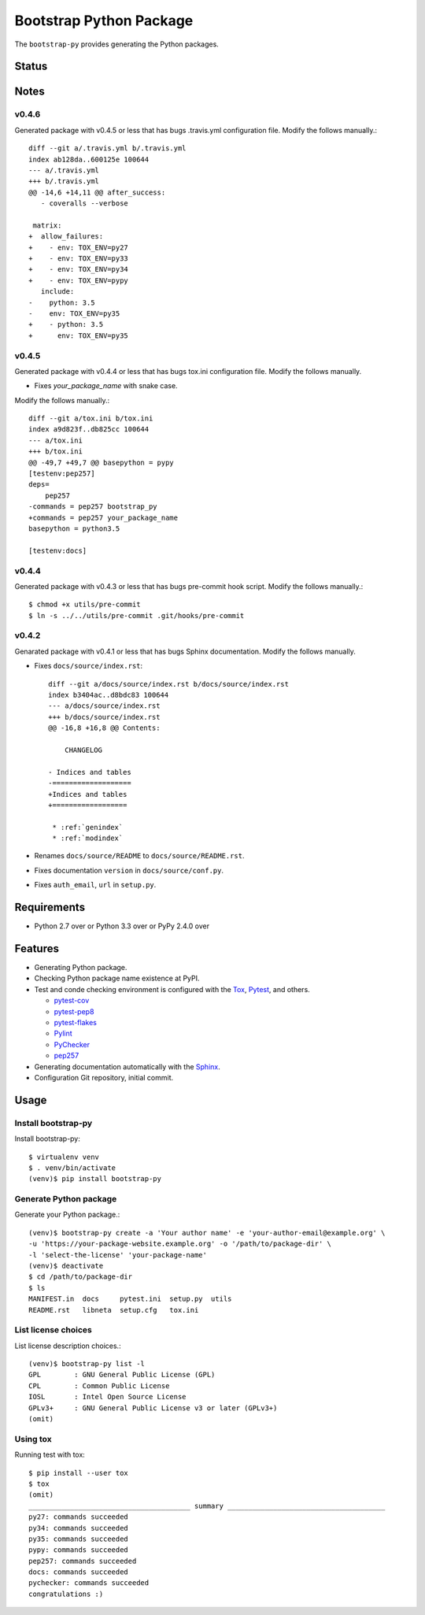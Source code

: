 ==========================
 Bootstrap Python Package
==========================

The ``bootstrap-py`` provides generating the Python packages.

Status
======

.. image:: https://secure.travis-ci.org/mkouhei/bootstrap-py.png?branch=master
   :target: http://travis-ci.org/mkouhei/bootstrap-py
.. image:: https://coveralls.io/repos/mkouhei/bootstrap-py/badge.png?branch=master
   :target: https://coveralls.io/r/mkouhei/bootstrap-py?branch=master
.. image:: https://img.shields.io/pypi/v/bootstrap-py.svg
   :target: https://pypi.python.org/pypi/bootstrap-py
.. image:: https://readthedocs.org/projects/bootstrap-py/badge/?version=latest
   :target: https://readthedocs.org/projects/bootstrap-py/?badge=latest
   :alt: Documentation Status

Notes
=====

v0.4.6
------

Generated package with v0.4.5 or less that has bugs .travis.yml configuration file.
Modify the follows manually.::

  diff --git a/.travis.yml b/.travis.yml
  index ab128da..600125e 100644
  --- a/.travis.yml
  +++ b/.travis.yml
  @@ -14,6 +14,11 @@ after_success:
     - coveralls --verbose
  
   matrix:
  +  allow_failures:
  +    - env: TOX_ENV=py27
  +    - env: TOX_ENV=py33
  +    - env: TOX_ENV=py34
  +    - env: TOX_ENV=pypy
     include:
  -    python: 3.5
  -    env: TOX_ENV=py35
  +    - python: 3.5
  +      env: TOX_ENV=py35

v0.4.5
------

Generated package with v0.4.4 or less that has bugs tox.ini configuration file.
Modify the follows manually.

* Fixes `your_package_name` with snake case.
Modify the follows manually.::

  diff --git a/tox.ini b/tox.ini
  index a9d823f..db825cc 100644
  --- a/tox.ini
  +++ b/tox.ini
  @@ -49,7 +49,7 @@ basepython = pypy
  [testenv:pep257]
  deps=
      pep257
  -commands = pep257 bootstrap_py
  +commands = pep257 your_package_name
  basepython = python3.5
  
  [testenv:docs]


v0.4.4
------

Generated package with v0.4.3 or less that has bugs pre-commit hook script.
Modify the follows manually.::

  $ chmod +x utils/pre-commit
  $ ln -s ../../utils/pre-commit .git/hooks/pre-commit


v0.4.2
------

Genarated package with v0.4.1 or less that has bugs Sphinx documentation.
Modify the follows manually.

* Fixes ``docs/source/index.rst``::

    diff --git a/docs/source/index.rst b/docs/source/index.rst
    index b3404ac..d8bdc83 100644
    --- a/docs/source/index.rst
    +++ b/docs/source/index.rst
    @@ -16,8 +16,8 @@ Contents:
    
        CHANGELOG
    
    - Indices and tables
    -===================
    +Indices and tables
    +==================
    
     * :ref:`genindex`
     * :ref:`modindex`

* Renames ``docs/source/README`` to ``docs/source/README.rst``.
* Fixes documentation ``version`` in ``docs/source/conf.py``.
* Fixes ``auth_email``, ``url`` in ``setup.py``.


Requirements
============

* Python 2.7 over or Python 3.3 over or PyPy 2.4.0 over

Features
========

* Generating Python package.
* Checking Python package name existence at PyPI.
* Test and conde checking environment is configured with the `Tox <https://pypi.python.org/pypi/tox>`_, `Pytest <http://pytest.org/latest-ja/>`_, and others.
    
  * `pytest-cov <https://pypi.python.org/pypi/pytest-cov>`_
  * `pytest-pep8 <https://pypi.python.org/pypi/pytest-pep8>`_
  * `pytest-flakes <https://pypi.python.org/pypi/pytest-flakes>`_
  * `Pylint <http://www.pylint.org/>`_
  * `PyChecker <http://pychecker.sourceforge.net/>`_
  * `pep257 <https://github.com/GreenSteam/pep257/>`_

* Generating documentation automatically with the `Sphinx <http://www.sphinx-doc.org/en/stable/>`_.
* Configuration Git repository, initial commit.

Usage
=====

Install bootstrap-py
--------------------

Install bootstrap-py::

  $ virtualenv venv
  $ . venv/bin/activate
  (venv)$ pip install bootstrap-py


Generate Python package
-----------------------

Generate your Python package.::

  (venv)$ bootstrap-py create -a 'Your author name' -e 'your-author-email@example.org' \
  -u 'https://your-package-website.example.org' -o '/path/to/package-dir' \
  -l 'select-the-license' 'your-package-name'
  (venv)$ deactivate
  $ cd /path/to/package-dir
  $ ls
  MANIFEST.in  docs     pytest.ini  setup.py  utils
  README.rst   libneta  setup.cfg   tox.ini


List license choices
--------------------

List license description choices.::

  (venv)$ bootstrap-py list -l
  GPL        : GNU General Public License (GPL)
  CPL        : Common Public License
  IOSL       : Intel Open Source License
  GPLv3+     : GNU General Public License v3 or later (GPLv3+)
  (omit)


Using tox
---------

Running test with tox::

  $ pip install --user tox
  $ tox
  (omit)
  _______________________________________ summary ______________________________________
  py27: commands succeeded
  py34: commands succeeded
  py35: commands succeeded
  pypy: commands succeeded
  pep257: commands succeeded
  docs: commands succeeded
  pychecker: commands succeeded
  congratulations :)

